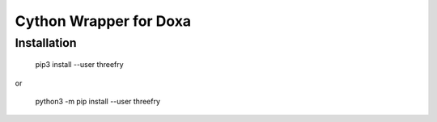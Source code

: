 Cython Wrapper for Doxa
========

Installation
------------

    pip3 install --user threefry

or

    python3 -m pip install --user threefry

